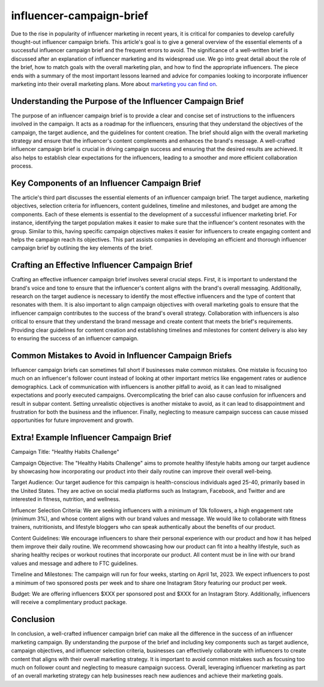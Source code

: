 *****
influencer-campaign-brief
*****

Due to the rise in popularity of influencer marketing in recent years, it is critical for companies to develop carefully thought-out influencer campaign briefs. This article's goal is to give a general overview of the essential elements of a successful influencer campaign brief and the frequent errors to avoid. The significance of a well-written brief is discussed after an explanation of influencer marketing and its widespread use. We go into great detail about the role of the brief, how to match goals with the overall marketing plan, and how to find the appropriate influencers. The piece ends with a summary of the most important lessons learned and advice for companies looking to incorporate influencer marketing into their overall marketing plans. More about `marketing you can find on <https://scoutups.com/>`_. 

Understanding the Purpose of the Influencer Campaign Brief
########

The purpose of an influencer campaign brief is to provide a clear and concise set of instructions to the influencers involved in the campaign. It acts as a roadmap for the influencers, ensuring that they understand the objectives of the campaign, the target audience, and the guidelines for content creation. The brief should align with the overall marketing strategy and ensure that the influencer's content complements and enhances the brand's message. A well-crafted influencer campaign brief is crucial in driving campaign success and ensuring that the desired results are achieved. It also helps to establish clear expectations for the influencers, leading to a smoother and more efficient collaboration process.

Key Components of an Influencer Campaign Brief
########


The article's third part discusses the essential elements of an influencer campaign brief. The target audience, marketing objectives, selection criteria for influencers, content guidelines, timeline and milestones, and budget are among the components. Each of these elements is essential to the development of a successful influencer marketing brief. For instance, identifying the target population makes it easier to make sure that the influencer's content resonates with the group. Similar to this, having specific campaign objectives makes it easier for influencers to create engaging content and helps the campaign reach its objectives. This part assists companies in developing an efficient and thorough influencer campaign brief by outlining the key elements of the brief.

Crafting an Effective Influencer Campaign Brief
########

Crafting an effective influencer campaign brief involves several crucial steps. First, it is important to understand the brand's voice and tone to ensure that the influencer's content aligns with the brand's overall messaging. Additionally, research on the target audience is necessary to identify the most effective influencers and the type of content that resonates with them. It is also important to align campaign objectives with overall marketing goals to ensure that the influencer campaign contributes to the success of the brand's overall strategy. Collaboration with influencers is also critical to ensure that they understand the brand message and create content that meets the brief's requirements. Providing clear guidelines for content creation and establishing timelines and milestones for content delivery is also key to ensuring the success of an influencer campaign.

Common Mistakes to Avoid in Influencer Campaign Briefs
########

Influencer campaign briefs can sometimes fall short if businesses make common mistakes. One mistake is focusing too much on an influencer's follower count instead of looking at other important metrics like engagement rates or audience demographics. Lack of communication with influencers is another pitfall to avoid, as it can lead to misaligned expectations and poorly executed campaigns. Overcomplicating the brief can also cause confusion for influencers and result in subpar content. Setting unrealistic objectives is another mistake to avoid, as it can lead to disappointment and frustration for both the business and the influencer. Finally, neglecting to measure campaign success can cause missed opportunities for future improvement and growth.

Extra! Example Influencer Campaign Brief
########

Campaign Title: "Healthy Habits Challenge"

Campaign Objective:
The "Healthy Habits Challenge" aims to promote healthy lifestyle habits among our target audience by showcasing how incorporating our product into their daily routine can improve their overall well-being.

Target Audience:
Our target audience for this campaign is health-conscious individuals aged 25-40, primarily based in the United States. They are active on social media platforms such as Instagram, Facebook, and Twitter and are interested in fitness, nutrition, and wellness.

Influencer Selection Criteria:
We are seeking influencers with a minimum of 10k followers, a high engagement rate (minimum 3%), and whose content aligns with our brand values and message. We would like to collaborate with fitness trainers, nutritionists, and lifestyle bloggers who can speak authentically about the benefits of our product.

Content Guidelines:
We encourage influencers to share their personal experience with our product and how it has helped them improve their daily routine. We recommend showcasing how our product can fit into a healthy lifestyle, such as sharing healthy recipes or workout routines that incorporate our product. All content must be in line with our brand values and message and adhere to FTC guidelines.

Timeline and Milestones:
The campaign will run for four weeks, starting on April 1st, 2023. We expect influencers to post a minimum of two sponsored posts per week and to share one Instagram Story featuring our product per week.

Budget:
We are offering influencers $XXX per sponsored post and $XXX for an Instagram Story. Additionally, influencers will receive a complimentary product package.

Conclusion
########

In conclusion, a well-crafted influencer campaign brief can make all the difference in the success of an influencer marketing campaign. By understanding the purpose of the brief and including key components such as target audience, campaign objectives, and influencer selection criteria, businesses can effectively collaborate with influencers to create content that aligns with their overall marketing strategy. It is important to avoid common mistakes such as focusing too much on follower count and neglecting to measure campaign success. Overall, leveraging influencer marketing as part of an overall marketing strategy can help businesses reach new audiences and achieve their marketing goals.
